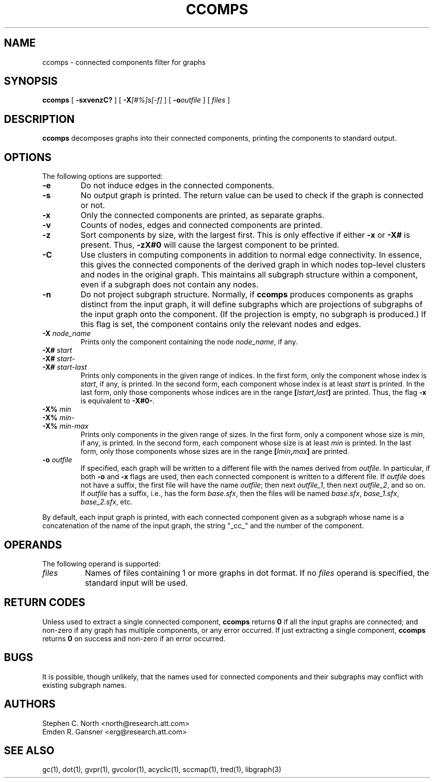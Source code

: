 .TH CCOMPS 1 "30 April 2011"
.SH NAME
ccomps \- connected components filter for graphs
.SH SYNOPSIS
.B ccomps
[
.B \-sxvenzC?
]
[
.BI \-X [#%]s[\-f]
]
[
.BI \-o outfile
]
[ 
.I files
]
.SH DESCRIPTION
.B ccomps
decomposes graphs into their connected components,
printing the components to standard output.
.SH OPTIONS
The following options are supported:
.TP
.B \-e
Do not induce edges in the connected components.
.TP
.B \-s
No output graph is printed. The return value can be used to
check if the graph is connected or not.
.TP
.B \-x
Only the connected components are printed, as separate graphs.
.TP
.B \-v
Counts of nodes, edges and connected components are printed.
.TP
.B \-z
Sort components by size, with the largest first. This is only
effective if either \fB\-x\fP or \fB\-X#\fP is present.
Thus, \fB\-zX#0\fP will cause the largest component to be printed.
.TP
.B \-C
Use clusters in computing components in addition to normal edge
connectivity. In essence, this gives the connected components of the
derived graph in which nodes top-level clusters and nodes in the
original graph. This maintains all subgraph structure within a
component, even if a subgraph does not contain any nodes.
.TP
.B \-n
Do not project subgraph structure. Normally, if 
.B ccomps
produces components as graphs distinct from the input graph, it will
define subgraphs which are projections of subgraphs of the input graph
onto the component. (If the projection is empty, no subgraph is produced.)
If this flag is set, the component contains only the relevant nodes and
edges.
.TP
.BI \-X " node_name"
Prints only the component containing the node \fInode_name\fP,
if any.
.TP
.BI \-X# " start"
.TP
.BI \-X# " start-"
.TP
.BI \-X# " start-last"
Prints only components in the given range of indices. In the first form, only
the component whose index is \fIstart\fP, if any, is printed.
In the second form, each component whose index is at least \fIstart\fP
is printed. In the last form, only those components whose indices are
in the range \fB[\fP\fIIstart\fP\fB,\fP\fIlast\fP\fB]\fP are printed.
Thus, the flag \fB\-x\fP is equivalent to \fB\-X#0-\fP.
.TP
.BI \-X% " min"
.TP
.BI \-X% " min-"
.TP
.BI \-X% " min-max"
Prints only components in the given range of sizes. In the first form, only
a component whose size is \fImin\fP, if any, is printed.
In the second form, each component whose size is at least \fImin\fP
is printed. In the last form, only those components whose sizes are
in the range \fB[\fP\fIImin\fP\fB,\fP\fImax\fP\fB]\fP are printed.
.TP
.BI \-o " outfile"
If specified, each graph will be written to a different file
with the names derived from \fIoutfile\fP. In particular, 
if both \fB\-o\fP and \fB\-x\fP flags are used, then each connected
component is written to a different file. If \fIoutfile\fP does
not have a suffix, the first file will have the name \fIoutfile\fP;
then next \fIoutfile_1\fP, then next \fIoutfile_2\fP, and so on.
If \fIoutfile\fP has a suffix, i.e., has the form \fIbase.sfx\fP,
then the files will be named \fIbase.sfx\fP, \fIbase_1.sfx\fP, 
\fIbase_2.sfx\fP, etc.
.LP
By default, each input graph is printed, with each connected
component given as a subgraph whose name is a concatenation of
the name of the input graph, the string "_cc_" and the
number of the component.
.SH OPERANDS
The following operand is supported:
.TP 8
.I files
Names of files containing 1 or more graphs in dot format.
If no
.I files
operand is specified,
the standard input will be used.
.SH RETURN CODES
Unless used to extract a single connected component,
.B ccomps
returns
.B 0
if all the input graphs are connected; and
non-zero if any graph has multiple components, or any error occurred.
If just extracting a single component,
.B ccomps
returns
.B 0
on success and non-zero if an error occurred.
.SH "BUGS"
It is possible, though unlikely, that the names used for connected
components and their subgraphs may conflict with existing subgraph names.
.SH AUTHORS
Stephen C. North <north@research.att.com>
.br
Emden R. Gansner <erg@research.att.com>
.SH "SEE ALSO"
gc(1), dot(1), gvpr(1), gvcolor(1), acyclic(1), sccmap(1), tred(1), libgraph(3)
